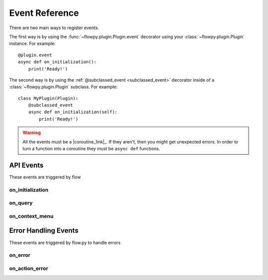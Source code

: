 .. _events:

Event Reference
===========

There are two main ways to register events.

The first way is by using the :func:`~flowpy.plugin.Plugin.event` decorator using your :class:`~flowpy.plugin.Plugin` instance. For example: ::

    @plugin.event
    async def on_initialization():
        print('Ready!')

The second way is by using the :ref:`@subclassed_event <subclassed_event>` decorator inside of a :class:`~flowpy.plugin.Plugin` subclass. For example: ::

    class MyPlugin(Plugin):
        @subclassed_event
        async def on_initialization(self):
            print('Ready!')

.. warning::

    All the events must be a |coroutine_link|_. If they aren't, then you might get unexpected
    errors. In order to turn a function into a coroutine they must be ``async def``
    functions.

API Events
----------
These events are triggered by flow

on_initialization
~~~~~~~~~~~~~~~~~

.. function:: async def on_initialization()

    Called when the plugin gets initialized.

.. _on_query:

on_query
~~~~~~~~

.. function:: async def on_query(data)

    Called when flow says a query request.

    :param data: The query data.
    :type data: :class:`~flowpy.query.Query`
    :rtype: list[:class:`~flowpy.jsonrpc.option.Option`]
    :yields: :class:`~flowpy.jsonrpc.option.Option`

.. _on_context_menu:

on_context_menu
~~~~~~~~~~~~~~~

.. function:: async def on_context_menu(data)

    Called when flow sends a context menu request

    :param data: The context menu data from :attr:`~flowpy.jsonrpc.option.Option.context_data`
    :type data: list[Any]
    :rtype: list[:class:`~flowpy.jsonrpc.option.Option`]
    :yields: :class:`~flowpy.jsonrpc.option.Option`

Error Handling Events
---------------------
These events are triggered by flow.py to handle errors

on_error
~~~~~~~~

.. function:: async def on_error(event, error, *args, **kwargs)

    This is called when an error occurs inside of another event.

    :param event: The name of the event
    :type event: :class:`str`
    :param error: The error that occured
    :type error: :class:`Exception`
    :param *args: The positional arguments that were passed to the event
    :param **kwargs: The keyword arguments that were passed to the event
    :returns: Any valid response object for the given event
    :rtype: :class:`~flowpy.jsonrpc.responses.BaseResponse`

on_action_error
~~~~~~~~~~~~~~~

.. function:: async def on_action_error(action_name, error)

    This is called when an error occurs within an action

    :param action_name: The action's name (see :attr:`~flowpy.jsonrpc.option.Action.name` for more info)
    :type action_name: :class:`str`
    :param error: The error that occured
    :type error: :class:`Exception`
    :returns: The response to be returned to flow. Use :class:`~flowpy.jsonrpc.responses.ExecuteResponse` if the error was successfully handled, use :class:`~flowpy.jsonrpc.responses.ErrorResponse` if the error was not successfully handled.
    :rtype: :class:`~flowpy.jsonrpc.responses.ExecuteResponse` | :class:`~flowpy.jsonrpc.responses.ErrorResponse`